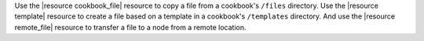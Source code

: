 .. The contents of this file are included in multiple topics and describes a note or a warning.
.. This file is very likely included in many spots across doc sets and versioned docs sets. It should be edited carefully, keeping in mind that it must be a neutral, matter-of-fact statement.
.. This file should not be changed in a way that hinders its ability to appear in multiple documentation sets.


Use the |resource cookbook_file| resource to copy a file from a cookbook's ``/files`` directory. Use the |resource template| resource to create a file based on a template in a cookbook's ``/templates`` directory. And use the |resource remote_file| resource to transfer a file to a node from a remote location.

